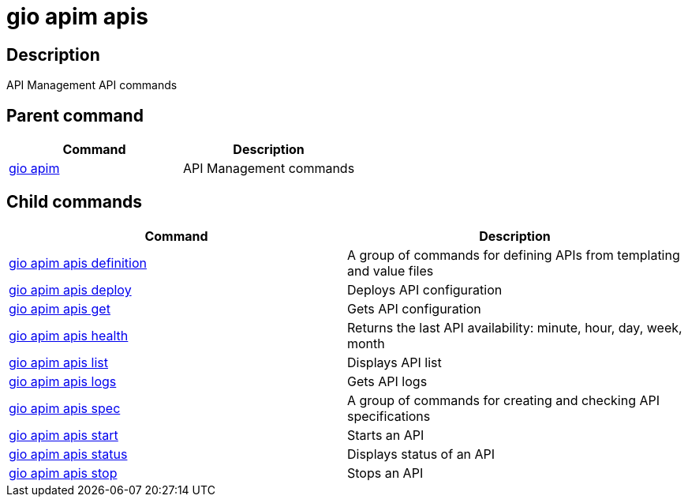 = gio apim apis
:page-sidebar: cli_sidebar
:page-permalink: cli/cli_reference_apim_apis.html
:page-folder: cli/reference
:page-description: Gravitee.io CLI - API Management
:page-toc: false
:page-layout: cli

== Description

API Management API commands

== Parent command

[cols="2", options="header"]
|===
|Command
|Description

|xref:cli_reference_apim_overview.adoc[gio apim]
|API Management commands

|===

== Child commands

[cols="2", options="header"]
|===
|Command
|Description

|xref:cli_reference_apim_apis_definition.adoc[gio apim apis definition]
|A group of commands for defining APIs from templating and value files

|xref:cli_reference_apim_apis_deploy.adoc[gio apim apis deploy]
|Deploys API configuration

|xref:cli_reference_apim_apis_get.adoc[gio apim apis get]
|Gets API configuration

|xref:cli_reference_apim_apis_health.adoc[gio apim apis health]
|Returns the last API availability: minute, hour, day, week, month

|xref:cli_reference_apim_apis_list.adoc[gio apim apis list]
|Displays API list

|xref:cli_reference_apim_apis_logs.adoc[gio apim apis logs]
|Gets API logs

|xref:cli_reference_apim_apis_spec.adoc[gio apim apis spec]
|A group of commands for creating and checking API specifications

|xref:cli_reference_apim_apis_start.adoc[gio apim apis start]
|Starts an API

|xref:cli_reference_apim_apis_status.adoc[gio apim apis status]
|Displays status of an API

|xref:cli_reference_apim_apis_stop.adoc[gio apim apis stop]
|Stops an API

|===

